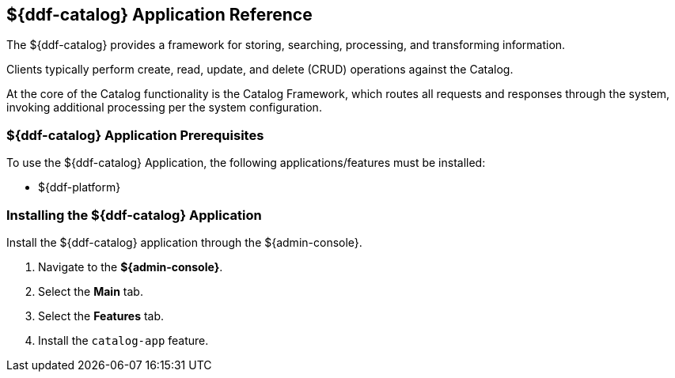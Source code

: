 :title: ${ddf-catalog}
:status: published
:type: applicationReference
:summary: Provides a framework for storing, searching, processing, and transforming information.
:order: 03

== {title} Application Reference
((({title})))

The ${ddf-catalog} provides a framework for storing, searching, processing, and transforming information.

Clients typically perform create, read, update, and delete (CRUD) operations against the Catalog.

At the core of the Catalog functionality is the Catalog Framework, which routes all requests and responses through the system, invoking additional processing per the system configuration.

=== ${ddf-catalog} Application Prerequisites

To use the ${ddf-catalog} Application, the following applications/features must be installed:

* ${ddf-platform}

=== Installing the ${ddf-catalog} Application

Install the ${ddf-catalog} application through the ${admin-console}.

. Navigate to the *${admin-console}*.
. Select the *Main* tab.
. Select the *Features* tab.
. Install the `catalog-app` feature.
